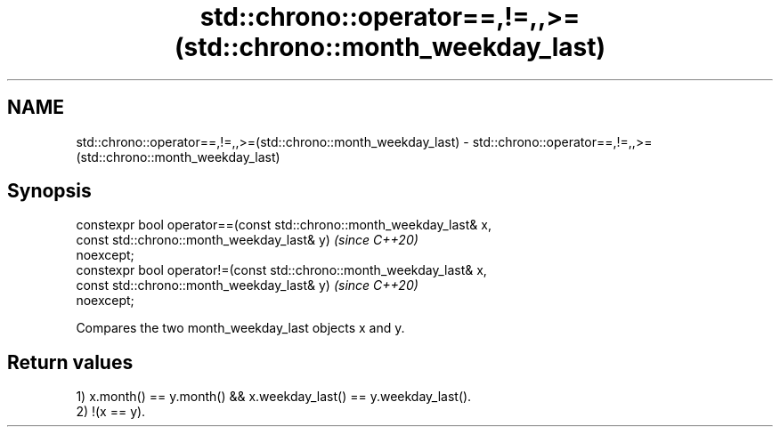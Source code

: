 .TH std::chrono::operator==,!=,,>=(std::chrono::month_weekday_last) 3 "2020.11.17" "http://cppreference.com" "C++ Standard Libary"
.SH NAME
std::chrono::operator==,!=,,>=(std::chrono::month_weekday_last) \- std::chrono::operator==,!=,,>=(std::chrono::month_weekday_last)

.SH Synopsis
   constexpr bool operator==(const std::chrono::month_weekday_last& x,
                             const std::chrono::month_weekday_last& y)    \fI(since C++20)\fP
   noexcept;
   constexpr bool operator!=(const std::chrono::month_weekday_last& x,
                             const std::chrono::month_weekday_last& y)    \fI(since C++20)\fP
   noexcept;

   Compares the two month_weekday_last objects x and y.

.SH Return values

   1) x.month() == y.month() && x.weekday_last() == y.weekday_last().
   2) !(x == y).

